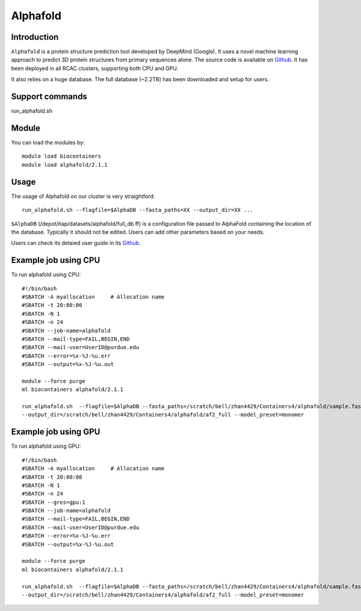 .. _backbone-label:

Alphafold
==============================

Introduction
~~~~~~~~

``Alphafold`` is a protein structure prediction tool developed by DeepMind (Google). It uses a novel machine learning approach to predict 3D protein structures from primary sequences alone. The source code is available on `Github`_. It has been deployed in all RCAC clusters, supporting both CPU and GPU.   

It also relies on a huge database. The full database (~2.2TB) has been downloaded and setup for users.  


Support commands
~~~~~~~
run_alphafold.sh

Module
~~~~~~~~
You can load the modules by::
    
    module load biocontainers
    module load alphafold/2.1.1

Usage
~~~~~~~~
The usage of Alphafold on our cluster is very straightford::

   run_alphafold.sh --flagfile=$AlphaDB --fasta_paths=XX --output_dir=XX ...

``$AlphaDB`` (/depot/itap/datasets/alphafold/full_db.ff) is a configuration file passed to AlphaFold containing the location of the database. Typically it should not be edited. Users can add other parameters based on your needs.  

Users can check its detaied user guide in its `Github`_. 

Example job using CPU
~~~~~~~~
To run alphafold using CPU::
    
    #!/bin/bash
    #SBATCH -A myallocation	# Allocation name 
    #SBATCH -t 20:00:00
    #SBATCH -N 1
    #SBATCH -n 24
    #SBATCH --job-name=alphafold
    #SBATCH --mail-type=FAIL,BEGIN,END
    #SBATCH --mail-user=UserID@purdue.edu
    #SBATCH --error=%x-%J-%u.err
    #SBATCH --output=%x-%J-%u.out

    module --force purge
    ml biocontainers alphafold/2.1.1
    
    run_alphafold.sh  --flagfile=$AlphaDB --fasta_paths=/scratch/bell/zhan4429/Containers4/alphafold/sample.fasta --max_template_date=2022-02-01 \
    --output_dir=/scratch/bell/zhan4429/Containers4/alphafold/af2_full --model_preset=monomer

Example job using GPU
~~~~~~~~
To run alphafold using GPU::
    
    #!/bin/bash
    #SBATCH -A myallocation	# Allocation name 
    #SBATCH -t 20:00:00
    #SBATCH -N 1
    #SBATCH -n 24
    #SBATCH --gres=gpu:1
    #SBATCH --job-name=alphafold
    #SBATCH --mail-type=FAIL,BEGIN,END
    #SBATCH --mail-user=UserID@purdue.edu
    #SBATCH --error=%x-%J-%u.err
    #SBATCH --output=%x-%J-%u.out

    module --force purge
    ml biocontainers alphafold/2.1.1
    
    run_alphafold.sh  --flagfile=$AlphaDB --fasta_paths=/scratch/bell/zhan4429/Containers4/alphafold/sample.fasta --max_template_date=2022-02-01 \
    --output_dir=/scratch/bell/zhan4429/Containers4/alphafold/af2_full --model_preset=monomer


.. _Github: https://github.com/deepmind/alphafold/
